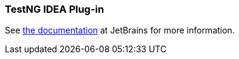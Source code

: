 === TestNG IDEA Plug-in

See https://www.jetbrains.com/help/idea/testng.html[the documentation] at JetBrains for more information.
